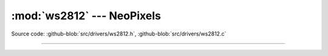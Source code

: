 :mod:`ws2812` --- NeoPixels
===========================

.. module:: ws2812
   :synopsis: NeoPixels.

Source code: :github-blob:`src/drivers/ws2812.h`,
:github-blob:`src/drivers/ws2812.c`

----------------------------------------------

.. doxygenfile:: drivers/ws2812.h
   :project: simba
